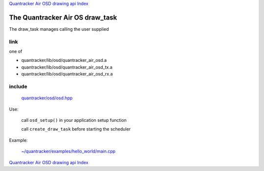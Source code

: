 
`Quantracker Air OSD drawing api Index`_

--------------------------------
The Quantracker Air OS draw_task
--------------------------------

The draw_task manages calling the user supplied 

....
link
....

one of 

* quantracker/lib/osd/quantracker_air_osd.a
* quantracker/lib/osd/quantracker_air_osd_tx.a
* quantracker/lib/osd/quantracker_air_osd_rx.a

.......
include
.......

   `<quantracker/osd/osd.hpp>`_

Use:

   call ``osd_setup()`` in your application setup function

   call ``create_draw_task``  before starting the scheduler

Example:

   `~/quantracker/examples/hello_world/main.cpp`_


`Quantracker Air OSD drawing api Index`_

.. _`<quantracker/osd/osd.hpp>` : 
   https://github.com/kwikius/quantracker/blob/master/include/quantracker/osd/osd.hpp
.. _`Quantracker Air OSD drawing api Index`: drawing_api.html
.. _`~/quantracker/examples/hello_world/main.cpp` :
   https://github.com/kwikius/quantracker/blob/master/examples/hello_world/main.cpp